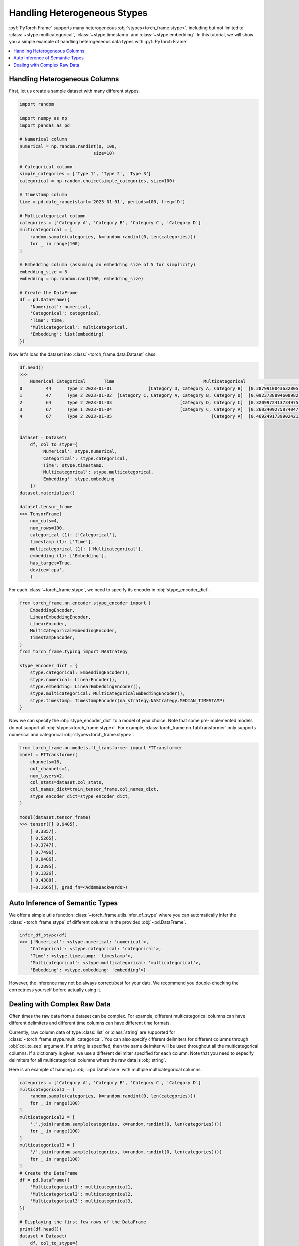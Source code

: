 Handling Heterogeneous Stypes
=============================

:pyf:`PyTorch Frame` supports many heterogeneous :obj:`stypes<torch_frame.stype>`, including but not limited to :class:`~stype.multicategorical`, :class:`~stype.timestamp` and :class:`~stype.embedding`.
In this tutorial, we will show you a simple example of handling heterogeneous data types with :pyf:`PyTorch Frame`.

.. contents::
    :local:

Handling Heterogeneous Columns
------------------------------
First, let us create a sample dataset with many different stypes.

.. code-block:: none

    import random

    import numpy as np
    import pandas as pd

    # Numerical column
    numerical = np.random.randint(0, 100,
                                size=10)

    # Categorical column
    simple_categories = ['Type 1', 'Type 2', 'Type 3']
    categorical = np.random.choice(simple_categories, size=100)

    # Timestamp column
    time = pd.date_range(start='2023-01-01', periods=100, freq='D')

    # Multicategorical column
    categories = ['Category A', 'Category B', 'Category C', 'Category D']
    multicategorical = [
        random.sample(categories, k=random.randint(0, len(categories)))
        for _ in range(100)
    ]

    # Embedding column (assuming an embedding size of 5 for simplicity)
    embedding_size = 5
    embedding = np.random.rand(100, embedding_size)

    # Create the DataFrame
    df = pd.DataFrame({
        'Numerical': numerical,
        'Categorical': categorical,
        'Time': time,
        'Multicategorical': multicategorical,
        'Embedding': list(embedding)
    })


Now let's load the dataset into :class:`~torch_frame.data.Dataset` class.

.. code-block:: none

    df.head()
    >>>
        Numerical Categorical       Time                                  Multicategorical                                          Embedding
    0         44      Type 2 2023-01-01              [Category D, Category A, Category B]  [0.2879910043632805, 0.38346222503494787, 0.74...
    1         47      Type 2 2023-01-02  [Category C, Category A, Category B, Category D]  [0.0923738894608982, 0.3540466620838102, 0.551...
    2         64      Type 2 2023-01-03                          [Category D, Category C]  [0.3209972413734975, 0.22126268518378278, 0.14...
    3         67      Type 1 2023-01-04                          [Category C, Category A]  [0.2603409275874047, 0.5370225213757797, 0.447...
    4         67      Type 2 2023-01-05                                      [Category A]  [0.46924917399024213, 0.8411401297855995, 0.90...


    dataset = Dataset(
        df, col_to_stype={
            'Numerical': stype.numerical,
            'Categorical': stype.categorical,
            'Time': stype.timestamp,
            'Multicategorical': stype.multicategorical,
            'Embedding': stype.embedding
        })
    dataset.materialize()

    dataset.tensor_frame
    >>> TensorFrame(
        num_cols=4,
        num_rows=100,
        categorical (1): ['Categorical'],
        timestamp (1): ['Time'],
        multicategorical (1): ['Multicategorical'],
        embedding (1): ['Embedding'],
        has_target=True,
        device='cpu',
        )

For each :class:`~torch_frame.stype`, we need to specify its encoder in :obj:`stype_encoder_dict`.

.. code-block:: none

    from torch_frame.nn.encoder.stype_encoder import (
        EmbeddingEncoder,
        LinearEmbeddingEncoder,
        LinearEncoder,
        MultiCategoricalEmbeddingEncoder,
        TimestampEncoder,
    )
    from torch_frame.typing import NAStrategy

    stype_encoder_dict = {
        stype.categorical: EmbeddingEncoder(),
        stype.numerical: LinearEncoder(),
        stype.embedding: LinearEmbeddingEncoder(),
        stype.multicategorical: MultiCategoricalEmbeddingEncoder(),
        stype.timestamp: TimestampEncoder(na_strategy=NAStrategy.MEDIAN_TIMESTAMP)
    }

Now we can specify the :obj:`stype_encoder_dict` to a model of your choice.
Note that some pre-implemented models do not support all :obj:`stypes<torch_frame.stype>`. For example, :class:`torch_frame.nn.TabTransformer` only supports numerical and categorical :obj:`stypes<torch_frame.stype>`.

.. code-block:: none

    from torch_frame.nn.models.ft_transformer import FTTransformer
    model = FTTransformer(
        channels=16,
        out_channels=1,
        num_layers=2,
        col_stats=dataset.col_stats,
        col_names_dict=train_tensor_frame.col_names_dict,
        stype_encoder_dict=stype_encoder_dict,
    )

    model(dataset.tensor_frame)
    >>> tensor([[ 0.9405],
        [ 0.3857],
        [ 0.5265],
        [-0.3747],
        [ 0.7496],
        [ 0.0486],
        [ 0.2895],
        [ 0.1326],
        [ 0.4388],
        [-0.1665]], grad_fn=<AddmmBackward0>)

Auto Inference of Semantic Types
--------------------------------
We offer a simple utils function :class:`~torch_frame.utils.infer_df_stype` where you can automatically infer the :class:`~torch_frame.stype` of different columns in the provided :obj:`~pd.DataFrame`.

.. code-block:: none

    infer_df_stype(df)
    >>> {'Numerical': <stype.numerical: 'numerical'>,
        'Categorical': <stype.categorical: 'categorical'>,
        'Time': <stype.timestamp: 'timestamp'>,
        'Multicategorical': <stype.multicategorical: 'multicategorical'>,
        'Embedding': <stype.embedding: 'embedding'>}

However, the inference may not be always correct/best for your data.
We recommend you double-checking the correctness yourself before actually using it.


Dealing with Complex Raw Data
-----------------------------

Often times the raw data from a dataset can be complex.
For example, different multicategorical columns can have different delimiters and different time columns can have different time formats.

Currently, raw column data of type :class:`list` or :class:`string` are supported for :class:`~torch_frame.stype.multi_categorical`.
You can also specify different delimiters for different columns through :obj:`col_to_sep` argument.
If a string is specified, then the same delimiter will be used throughout all the multicategorical columns.
If a dictionary is given, we use a different delimiter specified for each column.
Note that you need to sepecify delimiters for all multicategorical columns where the raw data is :obj:`string`.

Here is an example of handing a :obj:`~pd.DataFrame` with multiple multicategorical columns.

.. code-block:: none

    categories = ['Category A', 'Category B', 'Category C', 'Category D']
    multicategorical1 = [
        random.sample(categories, k=random.randint(0, len(categories)))
        for _ in range(100)
    ]
    multicategorical2 = [
        ','.join(random.sample(categories, k=random.randint(0, len(categories))))
        for _ in range(100)
    ]
    multicategorical3 = [
        '/'.join(random.sample(categories, k=random.randint(0, len(categories))))
        for _ in range(100)
    ]
    # Create the DataFrame
    df = pd.DataFrame({
        'Multicategorical1': multicategorical1,
        'Multicategorical2': multicategorical2,
        'Multicategorical3': multicategorical3,
    })

    # Displaying the first few rows of the DataFrame
    print(df.head())
    dataset = Dataset(
        df, col_to_stype={
            'Multicategorical1': stype.multicategorical,
            'Multicategorical2': stype.multicategorical,
            'Multicategorical3': stype.multicategorical,
        }, col_to_sep={'Multicategorical2': ',', 'Multicategorical3': '/'})

    >>>> {'Multicategorical1': {<StatType.MULTI_COUNT: 'MULTI_COUNT'>:
    (['Category B', 'Category D', 'Category A', 'Category C'], [61, 60, 56, 49])},
    'Multicategorical2': {<StatType.MULTI_COUNT: 'MULTI_COUNT'>:
    (['Category D', 'Category A', 'Category B', 'Category C'], [53, 52, 51, 46])},
    'Multicategorical3': {<StatType.MULTI_COUNT: 'MULTI_COUNT'>:
    (['Category D', 'Category B', 'Category C', 'Category A'], [52, 52, 51, 46])}}

For :class:`~torch_frame.stype.timestamp`, you can similarly specify the time format in :obj:`col_to_time_format`.
See `strfttime documentation <https://docs.python.org/3/library/datetime.html#strftime-and-strptime-behavior>`_ for more information on formats.
If not specified, pandas's internal :class:`pandas.to_datetime` function will be used to auto parse time columns.

.. code-block:: none

    dates = pd.date_range(start="2023-01-01", periods=5, freq='D')

    df = pd.DataFrame({
            'Time1': dates,  # ISO 8601 format (default)
            'Time2': dates.strftime('%Y-%m-%d %H:%M:%S'),
    })

    df.head()
    >>>        Time1                Time2
        0 2023-01-01  2023-01-01 00:00:00
        1 2023-01-02  2023-01-02 00:00:00
        2 2023-01-03  2023-01-03 00:00:00
        3 2023-01-04  2023-01-04 00:00:00
        4 2023-01-05  2023-01-05 00:00:00

    dataset = Dataset(
        df, col_to_stype={
            'Time1': stype.timestamp,
            'Time2': stype.timestamp,
        }, col_to_time_format='%Y-%m-%d %H:%M:%S')

    dataset.materialize()
    print(dataset.col_stats)

    >>> {'Time1': {<StatType.YEAR_RANGE: 'YEAR_RANGE'>: [2023, 2023],
    <StatType.NEWEST_TIME: 'NEWEST_TIME'>: tensor([2023,    0,    4,    3,    0,    0,    0]),
    <StatType.OLDEST_TIME: 'OLDEST_TIME'>: tensor([2023,    0,    0,    6,    0,    0,    0]),
    <StatType.MEDIAN_TIME: 'MEDIAN_TIME'>: tensor([2023,    0,    2,    1,    0,    0,    0])},
    'Time2': {<StatType.YEAR_RANGE: 'YEAR_RANGE'>: [2023, 2023],
    <StatType.NEWEST_TIME: 'NEWEST_TIME'>: tensor([2023,    0,    4,    3,    0,    0,    0]),
    <StatType.OLDEST_TIME: 'OLDEST_TIME'>: tensor([2023,    0,    0,    6,    0,    0,    0]),
    <StatType.MEDIAN_TIME: 'MEDIAN_TIME'>: tensor([2023,    0,    2,    1,    0,    0,    0])}}
